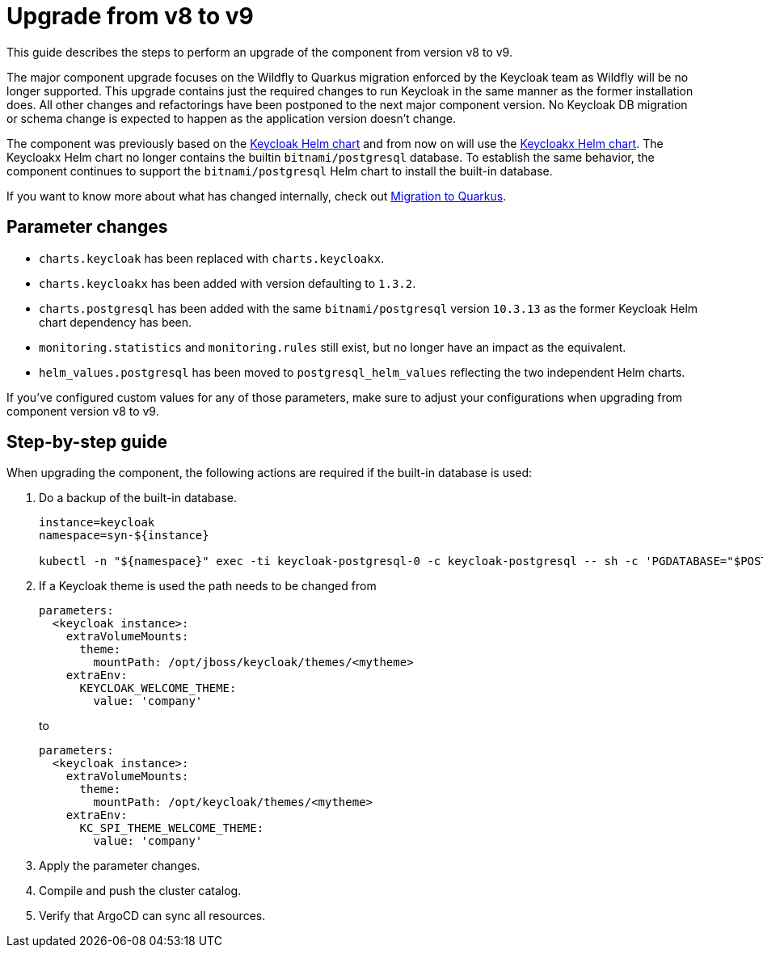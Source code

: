 = Upgrade from v8 to v9

This guide describes the steps to perform an upgrade of the component from version v8 to v9.

The major component upgrade focuses on the Wildfly to Quarkus migration enforced by the Keycloak team as Wildfly will be no longer supported.
This upgrade contains just the required changes to run Keycloak in the same manner as the former installation does.
All other changes and refactorings have been postponed to the next major component version.
No Keycloak DB migration or schema change is expected to happen as the application version doesn't change.

The component was previously based on the https://artifacthub.io/packages/helm/codecentric/keycloak[Keycloak Helm chart] and from now on will use the https://artifacthub.io/packages/helm/codecentric/keycloakx[Keycloakx Helm chart].
The Keycloakx Helm chart no longer contains the builtin `bitnami/postgresql` database.
To establish the same behavior, the component continues to support the `bitnami/postgresql` Helm chart to install the built-in database.

If you want to know more about what has changed internally, check out xref:explanations/migration-to-quarkus.adoc[Migration to Quarkus].

== Parameter changes

* `charts.keycloak` has been replaced with `charts.keycloakx`.
* `charts.keycloakx` has been added with version defaulting to `1.3.2`.
* `charts.postgresql` has been added with the same `bitnami/postgresql` version `10.3.13` as the former Keycloak Helm chart dependency has been.
* `monitoring.statistics` and `monitoring.rules` still exist, but no longer have an impact as the equivalent.
* `helm_values.postgresql` has been moved to `postgresql_helm_values` reflecting the two independent Helm charts.

If you've configured custom values for any of those parameters, make sure to adjust your configurations when upgrading from component version v8 to v9.

== Step-by-step guide

When upgrading the component, the following actions are required if the built-in database is used:

. Do a backup of the built-in database.
+
[source,bash]
----
instance=keycloak
namespace=syn-${instance}

kubectl -n "${namespace}" exec -ti keycloak-postgresql-0 -c keycloak-postgresql -- sh -c 'PGDATABASE="$POSTGRES_DB" PGUSER="$POSTGRES_USER" PGPASSWORD="$POSTGRES_PASSWORD" pg_dump --clean' > keycloak-postgresql-$(date +%F-%H-%M-%S).sql
----

. If a Keycloak theme is used the path needs to be changed from
+
[source,bash]
----
parameters:
  <keycloak instance>:
    extraVolumeMounts:
      theme:
        mountPath: /opt/jboss/keycloak/themes/<mytheme>
    extraEnv:
      KEYCLOAK_WELCOME_THEME:
        value: 'company'
----
+
to
+
[source,bash]
----
parameters:
  <keycloak instance>:
    extraVolumeMounts:
      theme:
        mountPath: /opt/keycloak/themes/<mytheme>
    extraEnv:
      KC_SPI_THEME_WELCOME_THEME:
        value: 'company'
----

. Apply the parameter changes.

. Compile and push the cluster catalog.

. Verify that ArgoCD can sync all resources.
